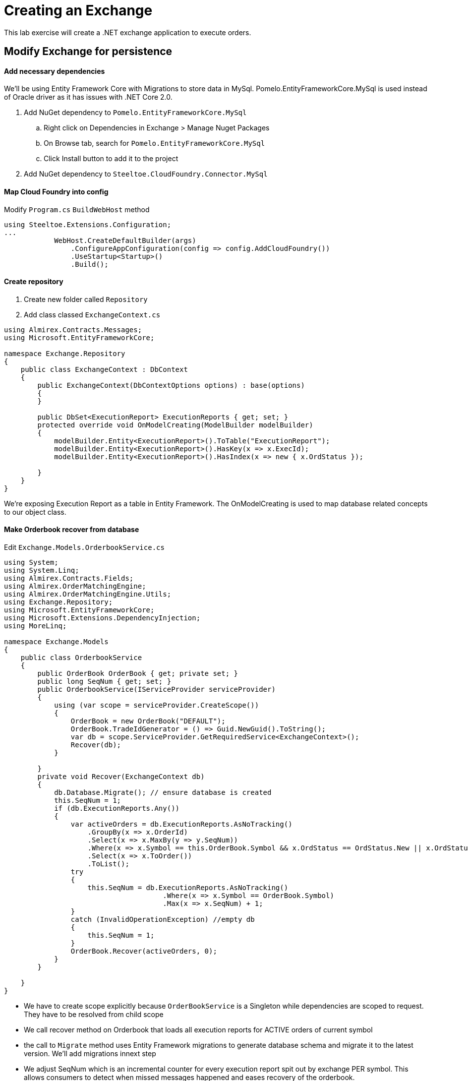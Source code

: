= Creating an Exchange

[Abstract]
This lab exercise will create a .NET exchange application to execute orders.

== Modify Exchange for persistence

==== Add necessary dependencies
We'll be using Entity Framework Core with Migrations to store data in MySql. Pomelo.EntityFrameworkCore.MySql is used instead of Oracle driver as it has issues with .NET Core 2.0.

. Add NuGet dependency to `Pomelo.EntityFrameworkCore.MySql`
.. Right click on Dependencies in Exchange > Manage Nuget Packages
.. On Browse tab, search for `Pomelo.EntityFrameworkCore.MySql`
.. Click Install button to add it to the project
. Add NuGet dependency to `Steeltoe.CloudFoundry.Connector.MySql`

==== Map Cloud Foundry into config
Modify `Program.cs` `BuildWebHost` method
----
using Steeltoe.Extensions.Configuration;
...
            WebHost.CreateDefaultBuilder(args)
                .ConfigureAppConfiguration(config => config.AddCloudFoundry())
                .UseStartup<Startup>()
                .Build();
----

==== Create repository
. Create new folder called `Repository`
. Add class classed `ExchangeContext.cs`
[source,c#]
----
using Almirex.Contracts.Messages;
using Microsoft.EntityFrameworkCore;

namespace Exchange.Repository
{
    public class ExchangeContext : DbContext
    {
        public ExchangeContext(DbContextOptions options) : base(options)
        {
        }

        public DbSet<ExecutionReport> ExecutionReports { get; set; }
        protected override void OnModelCreating(ModelBuilder modelBuilder)
        {
            modelBuilder.Entity<ExecutionReport>().ToTable("ExecutionReport");
            modelBuilder.Entity<ExecutionReport>().HasKey(x => x.ExecId);
            modelBuilder.Entity<ExecutionReport>().HasIndex(x => new { x.OrdStatus });

        }
    }
}
----
We're exposing Execution Report as a table in Entity Framework. The OnModelCreating is used to map database related concepts to our object class.

==== Make Orderbook recover from database
Edit `Exchange.Models.OrderbookService.cs`
[source,c#]
----
using System;
using System.Linq;
using Almirex.Contracts.Fields;
using Almirex.OrderMatchingEngine;
using Almirex.OrderMatchingEngine.Utils;
using Exchange.Repository;
using Microsoft.EntityFrameworkCore;
using Microsoft.Extensions.DependencyInjection;
using MoreLinq;

namespace Exchange.Models
{
    public class OrderbookService
    {
        public OrderBook OrderBook { get; private set; }
        public long SeqNum { get; set; }
        public OrderbookService(IServiceProvider serviceProvider)
        {
            using (var scope = serviceProvider.CreateScope())
            {
                OrderBook = new OrderBook("DEFAULT");
                OrderBook.TradeIdGenerator = () => Guid.NewGuid().ToString();
                var db = scope.ServiceProvider.GetRequiredService<ExchangeContext>();
                Recover(db);
            }

        }
        private void Recover(ExchangeContext db)
        {
            db.Database.Migrate(); // ensure database is created
            this.SeqNum = 1;
            if (db.ExecutionReports.Any())
            {
                var activeOrders = db.ExecutionReports.AsNoTracking()
                    .GroupBy(x => x.OrderId)
                    .Select(x => x.MaxBy(y => y.SeqNum))
                    .Where(x => x.Symbol == this.OrderBook.Symbol && x.OrdStatus == OrdStatus.New || x.OrdStatus == OrdStatus.PartiallyFilled)
                    .Select(x => x.ToOrder())
                    .ToList();
                try
                {
                    this.SeqNum = db.ExecutionReports.AsNoTracking()
                                      .Where(x => x.Symbol == OrderBook.Symbol)
                                      .Max(x => x.SeqNum) + 1;
                }
                catch (InvalidOperationException) //empty db
                {
                    this.SeqNum = 1;
                }
                OrderBook.Recover(activeOrders, 0);
            }
        }

    }
}
----
- We have to create scope explicitly because `OrderBookService` is a Singleton while dependencies are scoped to request. They have to be resolved from child scope
- We call recover method on Orderbook that loads all execution reports for ACTIVE orders of current symbol
- the call to `Migrate` method uses Entity Framework migrations to generate database schema and migrate it to the latest version. We'll add migrations innext step
- We adjust SeqNum which is an incremental counter for every execution report spit out by exchange PER symbol. This allows consumers to detect when missed messages happened and eases recovery of the orderbook.

==== Modify controller to save execution reports to database
. Edit `OrderController.cs`
. Inject reference to our repository:
+
[source,c#]
----
using Exchange.Repository;
...
private readonly ExchangeContext _repository;

public OrderController(OrderbookService orderbookService, ExchangeContext repository)
{
    _orderbookService = orderbookService;
    _repository = repository;
}
...
----
. Add a method to save execution reports that Orderbook publishes:
+
[source,c#]
----
private void ProcessExecutionReports(List<ExecutionReport> reports)
{
    reports.ForEach(x => x.SeqNum = _orderbookService.SeqNum++);
    _repository.ExecutionReports.AddRange(reports);
    _repository.SaveChanges();
}
----

. Modify the actions that create and cancel orders to save the results to database:
+
[source,c#]
----
       [HttpPut("{id}")]
        public List<ExecutionReport> Put(string id, [FromBody]ExecutionReport order)
        {
            var results = _orderbookService.OrderBook.WithReports(ob => ob.NewOrder(order.ToOrder()));
            ProcessExecutionReports(results);
            return results;
        }

        // DELETE api/values/5
        [HttpDelete("{id}")]
        public IActionResult Delete(string id)
        {
            var order = _orderbookService.OrderBook.FindOrder(id);
            if (order == null)
                return NotFound();
            var cancellationResult = _orderbookService.OrderBook.CancelOrder(order).ToExecutionReport();
            ProcessExecutionReports(new List<ExecutionReport> { cancellationResult });
            return Json(cancellationResult);
        }
----

==== Register repository with Steeltoe Connector
Edit `Startup.cs`
[source,c#]
----
using Exchange.Repository;
using Steeltoe.CloudFoundry.Connector.MySql.EFCore;
...

public void ConfigureServices(IServiceCollection services)
{
    services.AddDbContext<ExchangeContext>(opt => opt.UseMySql(Configuration));
    ...
}
----
==== Add config for local execution
Edit appsettings.json
----
{
    "mysql": {
        "client": {
          "sslmode": "none",
          "server": "localhost",
          "username": "root",
          "database": "exchange"
        }
    },
    ...
}
----

==== Create database
. Open up HeidiSQL from your Desktop
. Connect to localhost (default profile)
. Right click on Local > Create New > Database
. Call it `exchange`

==== Add database migrations
Follow instructions as per MSDN on how to create initial Migration.

Skip section on _Change the connection string_ as the connection string will be handled by Steeltoe MySql connector

https://docs.microsoft.com/en-us/aspnet/core/data/ef-mvc/migrations


== Add Service Discovery
We're going to make Orderbook register itself with Service Discovery service so other services can find it and route orders to it. The name of the orderbook app will determine the symbol it will be managing, and will take the syntax of `Exchange_SYMBOL`. The name will be automatically extracted from configuration provider by populated inside `SpringConfig` class.

. Add NuGet reference to `Pivotal.Discovery.Client`
. Edit Startup.cs:
[source,c#]
----
using Pivotal.Discovery.Client;
...
public void ConfigureServices(IServiceCollection services)
{
    ...
    services.Configure<Steeltoe.Discovery.Client.SpringConfig>(Configuration.GetSection("spring"));
    services.AddDiscoveryClient(Configuration);
    ...
}
...
public void Configure(IApplicationBuilder app, IHostingEnvironment env)
{
    ...
    app.UseDiscoveryClient();
    ...
}
----

The name of the app will be determined by `spring:application:name` settings in appsettings.json when running locally, and overwritten by the actual name of the app when running in Cloud Foundry.

Modify `appsettings.json` to add local name of the app, and the URL of the eureka server for testing:
[source,json]
----
{
  "spring": {
    "application": {
      "name": "Exchange_BTCUSD"
    },
  },
  "eureka": {
    "client": {
      "serviceUrl": "http://localhost:8761/eureka/",
      "shouldRegisterWithEureka": true,
      "validate_certificates": false
    },
    "instance": {
      "hostName": "localhost",
      "port": 61186
    }
  },
    ...
}
----
- Notice the instance name sub-section in eureka section. This is how the app will declare it's address when it registers itself with service discovery server. This value will be automatically overridden when running on Cloud Foundry.

==== Assign symbol name to OrderBook
Right now our orderbook returns "DEFAULT" as symbol for all execution reports. Lets use the one assigned by the settings.

. Edit Orderbook.cs
. Modify OrderbookService constructor:
[source,c#]
----
using Microsoft.Extensions.Options;
using Steeltoe.Discovery.Client;
...
public OrderbookService(IServiceProvider serviceProvider)
{
    using (var scope = serviceProvider.CreateScope())
    {
        var config = scope.ServiceProvider.GetRequiredService<IOptionsSnapshot<SpringConfig>>();
        var symbol = config.Value.Application.Name.Replace("Exchange_", string.Empty);
        OrderBook = new OrderBook(symbol);
        ...
----

==== Publish to Cloud Foundry
. Create necessary services:
+
----
> cf create-service p-service-registry standard eureka
> cf create-service p-mysql 100mb mysql
----

. Publish the code.
.. Right click on Exchange in Solution Explorer > Publish.
.. Click publish button
. Open command prompt into `publish\Exchange` folder as per previous step
. Push to Cloud Foundry
+
----
> cf push Exchange_CADUSD --random-route --no-start
> cf bind-service Exchange_CADUSD mysql
> cf bind-service Exchange_CADUSD eureka
> cf start Exchange_CADUSD
----
We can push multiple instances of the app with different name as the suffix. Because each app will register with Service Discovery, we can dynamically determine which symbols are available for trading just by monitoring the state of the service!
